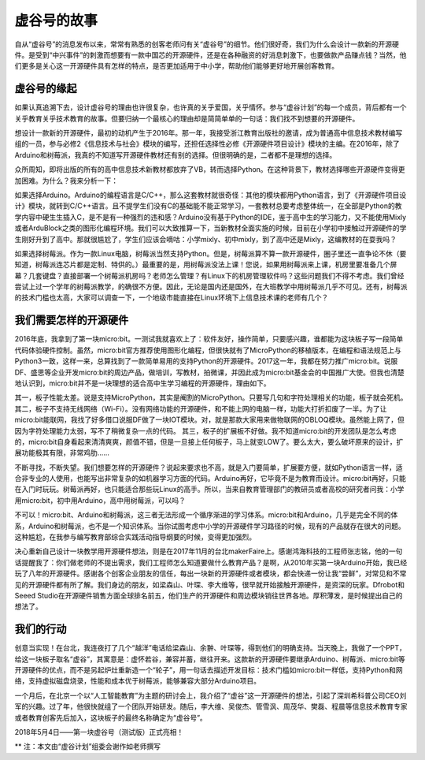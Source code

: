 
虚谷号的故事
==============================

自从“虚谷号”的消息发布以来，常常有熟悉的创客老师问有关“虚谷号”的细节。他们很好奇，我们为什么会设计一款新的开源硬件。是受到“中兴事件”的刺激而想要有一款中国芯的开源硬件，还是在各种融资的好消息刺激下，也要做款产品赚点钱？当然，他们更多是关心这一开源硬件具有怎样的特点，是否更加适用于中小学，帮助他们能够更好地开展创客教育。

-----------------------------------------
虚谷号的缘起
-----------------------------------------
 
如果认真追溯下去，设计虚谷号的理由也许很复杂，也许真的关乎爱国，关乎情怀。参与“虚谷计划”的每一个成员，背后都有一个关乎教育关乎技术教育的故事。但要归纳一个最核心的理由却是简简单单的一句话：我们找不到想要的开源硬件。

想设计一款新的开源硬件，最初的动机产生于2016年。那一年，我接受浙江教育出版社的邀请，成为普通高中信息技术教材编写组的一员，参与必修2《信息技术与社会》模块的编写，还担任选择性必修《开源硬件项目设计》模块的主编。在2016年，除了Arduino和树莓派，我真的不知道写开源硬件教材还有别的选择。但很明确的是，二者都不是理想的选择。

众所周知，即将出版的所有的高中信息技术新教材都放弃了VB，转而选择Python。在这种背景下，教材选择哪些开源硬件变得更加困难。为什么？我来分析一下：

如果选择Arduino。Arduino的编程语言是C/C++，那么这套教材就很奇怪：其他的模块都用Python语言，到了《开源硬件项目设计》模块，就转到C/C++语言。且不提学生们没有C的基础能不能正常学习，一套教材总要考虑整体统一，在全部是Python的教学内容中硬生生插入C，是不是有一种强烈的违和感？Arduino没有基于Python的IDE，鉴于高中生的学习能力，又不能使用Mixly或者ArduBlock之类的图形化编程环境。我们可以大致推算一下，当新教材全面实施的时候，目前在小学初中接触过开源硬件的学生刚好升到了高中。那就很尴尬了，学生们应该会嘀咕：小学mixly、初中mixly，到了高中还是Mixly，这编教材的在耍我吗？

如果选择树莓派。作为一款Linux电脑，树莓派当然支持Python。但是，树莓派算不算一款开源硬件，圈子里还一直争论不休（要知道，树莓派连芯片都是定制、特供的。）最重要的是，用树莓派没法上课！您说，如果用树莓派来上课，机房里要准备几个屏幕？几套键盘？直接部署一个树莓派机房吗？老师怎么管理？有Linux下的机房管理软件吗？这些问题我们不得不考虑。我们曾经尝试上过一个学年的树莓派教学，的确很不方便。因此，无论是国内还是国外，在大班教学中用树莓派几乎不可见。还有，树莓派的技术门槛也太高，大家可以调查一下，一个地级市能直接在Linux环境下上信息技术课的老师有几个？

------------------------------------------------------------
我们需要怎样的开源硬件
------------------------------------------------------------
 
2016年底，我拿到了第一块micro:bit。一测试我就喜欢上了：软件友好，操作简单，只要感兴趣，谁都能为这块板子写一段简单代码体验硬件控制。虽然，micro:bit官方推荐使用图形化编程，但很快就有了MicroPython的移植版本，在编程和语法规范上与Python3一致，这样一来，总算找到了一款简单易用的支持Python的开源硬件。2017这一年，我都在努力推广micro:bit。说服DF、盛思等企业开发micro:bit的周边产品，做培训，写教材，拍微课，并因此成为micro:bit基金会的中国推广大使。但我也清楚地认识到，micro:bit并不是一块理想的适合高中生学习编程的开源硬件，理由如下。

其一，板子性能太差。说是支持MicroPython，其实是阉割的MicroPython。只要写几句和字符处理相关的功能，板子就会死机。
其二，板子不支持无线网络（Wi-Fi）。没有网络功能的开源硬件，和不能上网的电脑一样，功能大打折扣废了一半。为了让micro:bit能联网，我找了好多借口说服DF做了一块IOT模块。对，就是那款大家用来做物联网的OBLOQ模块。虽然能上网了，但因为字符处理能力太弱，写不了稍微复杂一点的代码。
其三，板子的扩展板不好做。我不知道micro:bit的开发团队是怎么考虑的，micro:bit自身看起来清清爽爽，颜值不错，但是一旦接上任何板子，马上就变LOW了。要么太大，要么破坏原来的设计，扩展功能极其有限，非常鸡肋……

不断寻找，不断失望。我们想要怎样的开源硬件？说起来要求也不高，就是入门要简单，扩展要方便，就如Python语言一样，适合非专业的人使用，也能写出非常复杂的如机器学习方面的代码。Arduino再好，它毕竟不是为教育而设计。micro:bit再好，只能在入门时玩玩。树莓派再好，也只能适合那些玩Linux的高手。所以，当来自教育管理部门的教研员或者高校的研究者问我：小学用micro:bit，初中用Arduino，高中用树莓派，可以吗？

不可以！micro:bit、Arduino和树莓派，这三者无法形成一个循序渐进的学习体系。micro:bit和Arduino，几乎是完全不同的体系，Arduino和树莓派，也不是一个知识体系。当你试图考虑中小学的开源硬件学习路径的时候，现有的产品就存在很大的问题。这种尴尬，在我参与编写教育部综合实践活动指导纲要的时候，变得更加强烈。

决心重新自己设计一块教学用开源硬件想法，则是在2017年11月的台北makerFaire上。感谢鸿海科技的工程师张志铭，他的一句话提醒我了：你们做老师的不提出需求，我们工程师怎么知道要做什么教育产品？是啊，从2010年买第一块Arduino开始，我已经玩了八年的开源硬件。感谢各个创客企业朋友的信任，每出一块新的开源硬件或者模块，都会快递一份让我“尝鲜”，对常见和不常见的开源硬件都有所了解。我们身边的朋友，如梁森山、叶琛、李大维等，很早就开始接触开源硬件，是资深的玩家。Dfrobot和Seeed Studio在开源硬件销售方面全球排名前五，他们生产的开源硬件和周边模块销往世界各地。厚积薄发，是时候提出自己的想法了。

-------------------------------------------
我们的行动
-------------------------------------------
 
创意当实现！在台北，我连夜打了几个“越洋”电话给梁森山、余翀、叶琛等，得到他们的明确支持。当天晚上，我做了一个PPT，给这一块板子取名“虚谷”，其寓意是：虚怀若谷，兼容并蓄，继往开来。这款新的开源硬件要继承Arduino、树莓派、micro:bit等开源硬件的优点，而不是另起炉灶重新造一个“轮子”，用一句话去描述开发目标：技术门槛如micro:bit一样低，支持Python和网络，支持虚拟磁盘烧录，性能和成本优于树莓派，能够兼容大部分Arduino项目。

一个月后，在北京一个以“人工智能教育”为主题的研讨会上，我介绍了“虚谷”这一开源硬件的想法，引起了深圳希科普公司CEO刘军的兴趣。过了年，他很快就组了一个团队开始研发。随后，李大维、吴俊杰、管雪沨、周茂华、樊磊、程晨等信息技术教育专家或者教育创客先后加入，这块板子的最终名称确定为“虚谷号”。

2018年5月4日——第一块虚谷号（测试版）正式亮相！

.. image:: ../images/01/vvboard01.jpg


** 注：本文由“虚谷计划”组委会谢作如老师撰写


